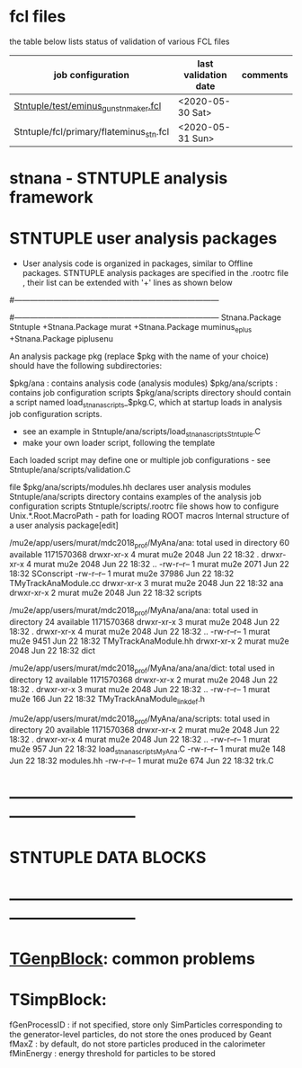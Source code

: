 # documentation - work in progress

* fcl files                          
  the table below lists status of validation of various FCL files

|-----------------------------------------+----------------------+----------|
| job configuration                       | last validation date | comments |
|-----------------------------------------+----------------------+----------|
| [[../test/eminus_gun_stnmaker.fcl][Stntuple/test/eminus_gun_stnmaker.fcl]]   | <2020-05-30 Sat>     |          |
|-----------------------------------------+----------------------+----------|
| Stntuple/fcl/primary/flateminus_stn.fcl | <2020-05-31 Sun>     |          |

* stnana - STNTUPLE analysis framework
* STNTUPLE user analysis packages

 - User analysis code is organized in packages, similar to Offline packages. 
   STNTUPLE analysis packages are specified in the .rootrc file , their list 
   can be extended with '+' lines as shown below

 #------------------------------------------------------------------------------ 
 # stnana packages, this example adds a single package - 'murat' - to the list of analysis packages
 #------------------------------------------------------------------------------ 
 Stnana.Package                Stntuple 
 +Stnana.Package               murat  
 +Stnana.Package               muminus_eplus
 +Stnana.Package               piplusenu

 An analysis package pkg (replace $pkg with the name of your choice) should have 
 the following subdirectories:

 $pkg/ana           : contains analysis code (analysis modules) 
 $pkg/ana/scripts   : contains job configuration scripts 
 $pkg/ana/scripts directory should contain a script named load_stnana_scripts_$pkg.C, which at startup loads in ​​analysis job configuration scripts.
 - see an example in Stntuple/ana/scripts/load_stnana_scripts_Stntuple.C
 - make your own loader script, following the template

 Each loaded script may define one or multiple job configurations - see Stntuple/ana/scripts/validation.C

 file $pkg/ana/scripts/modules.hh declares user analysis modules
 Stntuple/ana/scripts directory contains examples of the analysis job configuration scripts
 Stntuple/scripts/.rootrc file shows how to configure Unix.*.Root.MacroPath - path for loading ROOT macros
 Internal structure of a user analysis package[edit]

  /mu2e/app/users/murat/mdc2018_prof/MyAna/ana:
  total used in directory 60 available 1171570368
  drwxr-xr-x 4 murat mu2e  2048 Jun 22 18:32 .
  drwxr-xr-x 4 murat mu2e  2048 Jun 22 18:32 ..
  -rw-r--r-- 1 murat mu2e  2071 Jun 22 18:32 SConscript
  -rw-r--r-- 1 murat mu2e 37986 Jun 22 18:32 TMyTrackAnaModule.cc
  drwxr-xr-x 3 murat mu2e  2048 Jun 22 18:32 ana
  drwxr-xr-x 2 murat mu2e  2048 Jun 22 18:32 scripts

  /mu2e/app/users/murat/mdc2018_prof/MyAna/ana/ana:
  total used in directory 24 available 1171570368
  drwxr-xr-x 3 murat mu2e 2048 Jun 22 18:32 .
  drwxr-xr-x 4 murat mu2e 2048 Jun 22 18:32 ..
  -rw-r--r-- 1 murat mu2e 9451 Jun 22 18:32 TMyTrackAnaModule.hh
  drwxr-xr-x 2 murat mu2e 2048 Jun 22 18:32 dict

  /mu2e/app/users/murat/mdc2018_prof/MyAna/ana/ana/dict:
  total used in directory 12 available 1171570368
  drwxr-xr-x 2 murat mu2e 2048 Jun 22 18:32 .
  drwxr-xr-x 3 murat mu2e 2048 Jun 22 18:32 ..
  -rw-r--r-- 1 murat mu2e  166 Jun 22 18:32 TMyTrackAnaModule_linkdef.h

  /mu2e/app/users/murat/mdc2018_prof/MyAna/ana/scripts:
  total used in directory 20 available 1171570368
  drwxr-xr-x 2 murat mu2e 2048 Jun 22 18:32 .
  drwxr-xr-x 4 murat mu2e 2048 Jun 22 18:32 ..
  -rw-r--r-- 1 murat mu2e  957 Jun 22 18:32 load_stnana_scripts_MyAna.C
  -rw-r--r-- 1 murat mu2e  148 Jun 22 18:32 modules.hh
  -rw-r--r-- 1 murat mu2e  674 Jun 22 18:32 trk.C

* *------------------------------------------------------------------------------*
* STNTUPLE DATA BLOCKS 
* *------------------------------------------------------------------------------*
* [[file:TGenpBlock.org][TGenpBlock]]: common problems
* TSimpBlock:                        

  fGenProcessID : if not specified, store only SimParticles corresponding to the 
                  generator-level particles, do not store the ones produced by Geant
  fMaxZ         : by default, do not store particles produced in the calorimeter
  fMinEnergy    : energy threshold for particles to be stored
